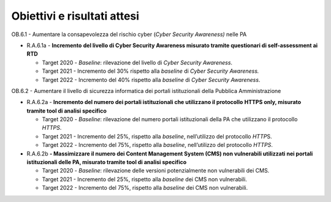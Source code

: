 Obiettivi e risultati attesi
============================

OB.6.1 - Aumentare la consapevolezza del rischio cyber (*Cyber Security
Awareness)* nelle PA 

-  R.A.6.1a - **Incremento** **del livello di Cyber Security Awareness
   misurato tramite questionari di self-assessment ai RTD**

   -  Target 2020 - *Baseline*: rilevazione del livello di *Cyber
      Security Awareness*. 

   -  Target 2021 - Incremento del 30% rispetto alla *baseline* di
      *Cyber Security Awareness.* 

   -  Target 2022 - Incremento del 40% rispetto alla *baseline* di
      *Cyber Security Awareness*.

OB.6.2 - Aumentare il livello di sicurezza informatica dei portali
istituzionali della Pubblica Amministrazione

-  R.A.6.2a - **Incremento del numero dei portali istituzionali che
   utilizzano il protocollo** **HTTPS only, misurato tramite tool di
   analisi specifico**

   -  Target 2020 *- Baseline*: rilevazione del numero portali
      istituzionali della PA che utilizzano il protocollo *HTTPS*.

   -  Target 2021 - Incremento del 25%, rispetto alla *baseline*,
      nell’utilizzo del protocollo *HTTP*\ S.

   -  Target 2022 *-* Incremento del 75%, rispetto alla *baseline*,
      nell’utilizzo del protocollo *HTTPS*.

-  R.A.6.2b **- Massimizzare il numero dei Content Management System
   (CMS) non vulnerabili utilizzati nei portali istituzionali delle PA,
   misurato tramite tool di analisi specifico**

   -  Target 2020 - *Baseline*: rilevazione delle versioni
      potenzialmente non vulnerabili dei CMS.

   -  Target 2021 - Incremento del 25%, rispetto alla *baseline* dei CMS
      non vulnerabili.

   -  Target 2022 - Incremento del 75%, rispetto alla *baseline* dei CMS
      non vulnerabili.
